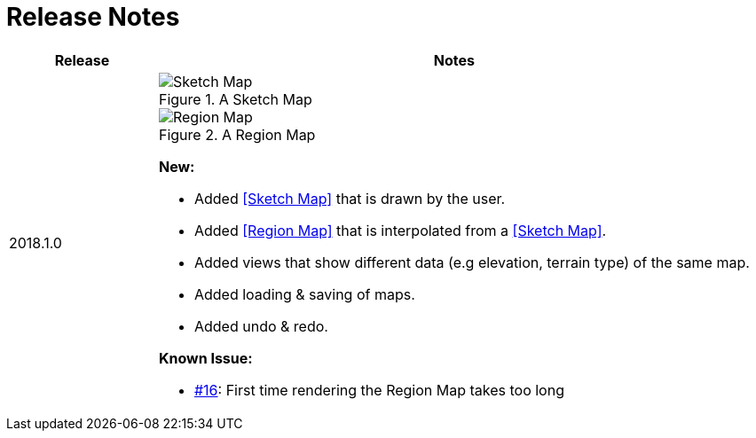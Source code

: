 
ifndef::imagesdir[:imagesdir: images/]

= Release Notes

[%header,cols="1,4a"]
|===
| Release
| Notes

| 2018.1.0
|

.A Sketch Map
image::sketch-map.png[Sketch Map]

.A Region Map
image::region-map.jpg[Region Map]

*New:*

* Added <<Sketch Map>> that is drawn by the user.
* Added <<Region Map>> that is interpolated from a <<Sketch Map>>.
* Added views that show different data (e.g elevation, terrain type) of the same map.
* Added loading & saving of maps.
* Added undo & redo.

*Known Issue:*

* https://github.com/Orchaldir/FantasyWorldSimulation/issues/16[#16]:
First time rendering the Region Map takes too long

|===